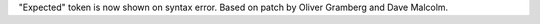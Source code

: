 "Expected" token is now shown on syntax error.  Based on patch by Oliver
Gramberg and Dave Malcolm.
